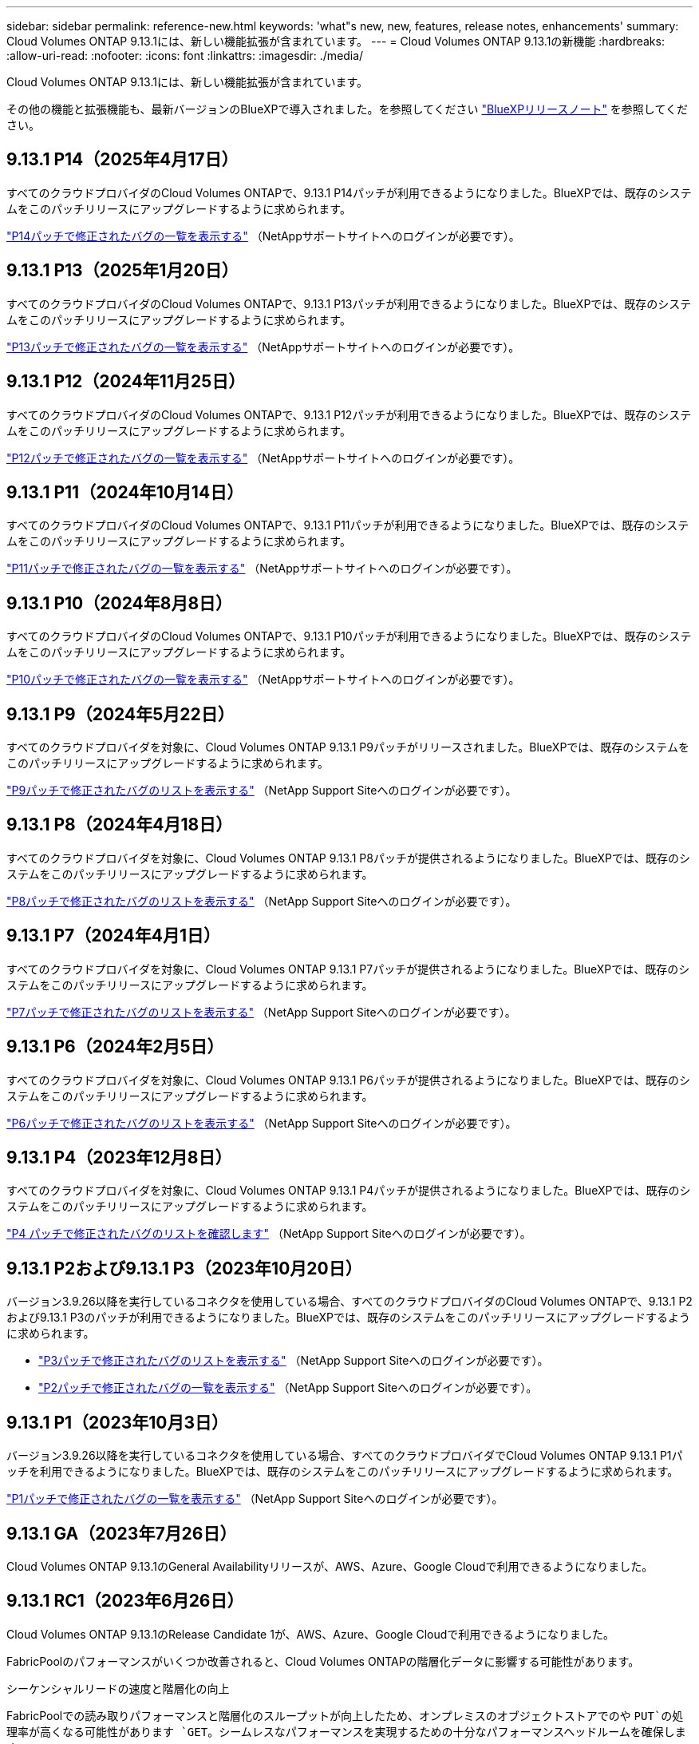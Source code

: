 ---
sidebar: sidebar 
permalink: reference-new.html 
keywords: 'what"s new, new, features, release notes, enhancements' 
summary: Cloud Volumes ONTAP 9.13.1には、新しい機能拡張が含まれています。 
---
= Cloud Volumes ONTAP 9.13.1の新機能
:hardbreaks:
:allow-uri-read: 
:nofooter: 
:icons: font
:linkattrs: 
:imagesdir: ./media/


[role="lead"]
Cloud Volumes ONTAP 9.13.1には、新しい機能拡張が含まれています。

その他の機能と拡張機能も、最新バージョンのBlueXPで導入されました。を参照してください https://docs.netapp.com/us-en/bluexp-cloud-volumes-ontap/whats-new.html["BlueXPリリースノート"^] を参照してください。



== 9.13.1 P14（2025年4月17日）

すべてのクラウドプロバイダのCloud Volumes ONTAPで、9.13.1 P14パッチが利用できるようになりました。BlueXPでは、既存のシステムをこのパッチリリースにアップグレードするように求められます。

link:https://mysupport.netapp.com/site/products/all/details/cloud-volumes-ontap/downloads-tab/download/62632/9.13.1P14["P14パッチで修正されたバグの一覧を表示する"^] （NetAppサポートサイトへのログインが必要です）。



== 9.13.1 P13（2025年1月20日）

すべてのクラウドプロバイダのCloud Volumes ONTAPで、9.13.1 P13パッチが利用できるようになりました。BlueXPでは、既存のシステムをこのパッチリリースにアップグレードするように求められます。

link:https://mysupport.netapp.com/site/products/all/details/cloud-volumes-ontap/downloads-tab/download/62632/9.13.1P13["P13パッチで修正されたバグの一覧を表示する"^] （NetAppサポートサイトへのログインが必要です）。



== 9.13.1 P12（2024年11月25日）

すべてのクラウドプロバイダのCloud Volumes ONTAPで、9.13.1 P12パッチが利用できるようになりました。BlueXPでは、既存のシステムをこのパッチリリースにアップグレードするように求められます。

link:https://mysupport.netapp.com/site/products/all/details/cloud-volumes-ontap/downloads-tab/download/62632/9.13.1P12["P12パッチで修正されたバグの一覧を表示する"^] （NetAppサポートサイトへのログインが必要です）。



== 9.13.1 P11（2024年10月14日）

すべてのクラウドプロバイダのCloud Volumes ONTAPで、9.13.1 P11パッチが利用できるようになりました。BlueXPでは、既存のシステムをこのパッチリリースにアップグレードするように求められます。

link:https://mysupport.netapp.com/site/products/all/details/cloud-volumes-ontap/downloads-tab/download/62632/9.13.1P11["P11パッチで修正されたバグの一覧を表示する"^] （NetAppサポートサイトへのログインが必要です）。



== 9.13.1 P10（2024年8月8日）

すべてのクラウドプロバイダのCloud Volumes ONTAPで、9.13.1 P10パッチが利用できるようになりました。BlueXPでは、既存のシステムをこのパッチリリースにアップグレードするように求められます。

link:https://mysupport.netapp.com/site/products/all/details/cloud-volumes-ontap/downloads-tab/download/62632/9.13.1P10["P10パッチで修正されたバグの一覧を表示する"^] （NetAppサポートサイトへのログインが必要です）。



== 9.13.1 P9（2024年5月22日）

すべてのクラウドプロバイダを対象に、Cloud Volumes ONTAP 9.13.1 P9パッチがリリースされました。BlueXPでは、既存のシステムをこのパッチリリースにアップグレードするように求められます。

link:https://mysupport.netapp.com/site/products/all/details/cloud-volumes-ontap/downloads-tab/download/62632/9.13.1P9["P9パッチで修正されたバグのリストを表示する"^] （NetApp Support Siteへのログインが必要です）。



== 9.13.1 P8（2024年4月18日）

すべてのクラウドプロバイダを対象に、Cloud Volumes ONTAP 9.13.1 P8パッチが提供されるようになりました。BlueXPでは、既存のシステムをこのパッチリリースにアップグレードするように求められます。

link:https://mysupport.netapp.com/site/products/all/details/cloud-volumes-ontap/downloads-tab/download/62632/9.13.1P8["P8パッチで修正されたバグのリストを表示する"^] （NetApp Support Siteへのログインが必要です）。



== 9.13.1 P7（2024年4月1日）

すべてのクラウドプロバイダを対象に、Cloud Volumes ONTAP 9.13.1 P7パッチが提供されるようになりました。BlueXPでは、既存のシステムをこのパッチリリースにアップグレードするように求められます。

link:https://mysupport.netapp.com/site/products/all/details/cloud-volumes-ontap/downloads-tab/download/62632/9.13.1P7["P7パッチで修正されたバグのリストを表示する"^] （NetApp Support Siteへのログインが必要です）。



== 9.13.1 P6（2024年2月5日）

すべてのクラウドプロバイダを対象に、Cloud Volumes ONTAP 9.13.1 P6パッチが提供されるようになりました。BlueXPでは、既存のシステムをこのパッチリリースにアップグレードするように求められます。

link:https://mysupport.netapp.com/site/products/all/details/cloud-volumes-ontap/downloads-tab/download/62632/9.13.1P6["P6パッチで修正されたバグのリストを表示する"^] （NetApp Support Siteへのログインが必要です）。



== 9.13.1 P4（2023年12月8日）

すべてのクラウドプロバイダを対象に、Cloud Volumes ONTAP 9.13.1 P4パッチが提供されるようになりました。BlueXPでは、既存のシステムをこのパッチリリースにアップグレードするように求められます。

link:https://mysupport.netapp.com/site/products/all/details/cloud-volumes-ontap/downloads-tab/download/62632/9.13.1P4["P4 パッチで修正されたバグのリストを確認します"^] （NetApp Support Siteへのログインが必要です）。



== 9.13.1 P2および9.13.1 P3（2023年10月20日）

バージョン3.9.26以降を実行しているコネクタを使用している場合、すべてのクラウドプロバイダのCloud Volumes ONTAPで、9.13.1 P2および9.13.1 P3のパッチが利用できるようになりました。BlueXPでは、既存のシステムをこのパッチリリースにアップグレードするように求められます。

* link:https://mysupport.netapp.com/site/products/all/details/cloud-volumes-ontap/downloads-tab/download/62632/9.13.1P3["P3パッチで修正されたバグのリストを表示する"^] （NetApp Support Siteへのログインが必要です）。
* link:https://mysupport.netapp.com/site/products/all/details/cloud-volumes-ontap/downloads-tab/download/62632/9.13.1P2["P2パッチで修正されたバグの一覧を表示する"^] （NetApp Support Siteへのログインが必要です）。




== 9.13.1 P1（2023年10月3日）

バージョン3.9.26以降を実行しているコネクタを使用している場合、すべてのクラウドプロバイダでCloud Volumes ONTAP 9.13.1 P1パッチを利用できるようになりました。BlueXPでは、既存のシステムをこのパッチリリースにアップグレードするように求められます。

link:https://mysupport.netapp.com/site/products/all/details/cloud-volumes-ontap/downloads-tab/download/62632/9.13.1P1["P1パッチで修正されたバグの一覧を表示する"^] （NetApp Support Siteへのログインが必要です）。



== 9.13.1 GA（2023年7月26日）

Cloud Volumes ONTAP 9.13.1のGeneral Availabilityリリースが、AWS、Azure、Google Cloudで利用できるようになりました。



== 9.13.1 RC1（2023年6月26日）

Cloud Volumes ONTAP 9.13.1のRelease Candidate 1が、AWS、Azure、Google Cloudで利用できるようになりました。

FabricPoolのパフォーマンスがいくつか改善されると、Cloud Volumes ONTAPの階層化データに影響する可能性があります。

.シーケンシャルリードの速度と階層化の向上
FabricPoolでの読み取りパフォーマンスと階層化のスループットが向上したため、オンプレミスのオブジェクトストアでのや `PUT`の処理率が高くなる可能性があります `GET`。シームレスなパフォーマンスを実現するための十分なパフォーマンスヘッドルームを確保します。

詳細については、 https://www.netapp.com/media/17239-tr-4598.pdf["FabricPoolベストプラクティスガイド"^]

.積極的な先読み機能
FabricPoolの機能を使用する `Aggressive Readahead`と、ファイルレベルでの読み取り処理が増加し、パブリッククラウドでの読み取りコストとメモリ利用率が上昇する可能性があります。

詳細については、ONTAPのドキュメントを参照してください。 https://docs.netapp.com/us-en/ontap/fabricpool/enable-disable-aggressive-read-ahead-task.html#enable-aggressive-read-ahead-mode-during-volume-creation["アグレッシブ先読みモードの有効化と無効化"^]

.Cloud Write機能
NFSクライアントからFabricPoolの大容量階層に直接書き込むことができます。この機能には一定の制限があるため、注意して使用してください。たとえば、SnapMirrorなどの通常のONTAPトラフィックにクラウド書き込みNFSトラフィックが追加されると、SnapMirrorの全体的な目標復旧時点（RPO）と目標復旧時間（RTO）が影響を受ける可能性があります。

詳細については、ONTAPのドキュメントを参照してください。 https://docs.netapp.com/us-en/ontap/fabricpool/enable-disable-volume-cloud-write-task.html["ボリュームをクラウドに直接書き込むための有効化と無効化"^]



== アップグレードに関する注意事項

このリリースへのアップグレードの詳細については、以下のメモをお読みください。



=== アップグレード方法

Cloud Volumes ONTAP のアップグレードは、BlueXPから完了している必要があります。System Manager または CLI を使用して Cloud Volumes ONTAP をアップグレードしないでください。これを行うと、システムの安定性に影響を与える可能性

link:http://docs.netapp.com/us-en/bluexp-cloud-volumes-ontap/task-updating-ontap-cloud.html["BlueXPから通知があった場合のアップグレード方法について説明します"^]。



=== サポートされているアップグレードパス

Cloud Volumes ONTAP 9.12.1および9.13.0リリースから9.13.1にアップグレードできます。BlueXPでは、対象となるCloud Volumes ONTAP システムをこのリリースにアップグレードするように求められます。



=== 必要なコネクタのバージョン

新しいCloud Volumes ONTAP 9.13.1システムを導入し、既存のシステムを9.13.1にアップグレードするには、BlueXP Connectorのバージョン3.9.26以降が実行されている必要があります。


TIP: コネクタの自動アップグレードはデフォルトで有効になっているため、最新バージョンを実行する必要があります。



=== ダウンタイム

* シングルノードシステムのアップグレードでは、 I/O が中断されるまで最大 25 分間システムがオフラインになります。
* HA ペアのアップグレードは無停止で、 I/O が中断されません。無停止アップグレードでは、各ノードが連携してアップグレードされ、クライアントへの I/O の提供が継続されます。




=== C4、M4、およびR4のインスタンスはサポートされなくなりました

AWSでは、C4、M4、およびR4 EC2インスタンスタイプはCloud Volumes ONTAP でサポートされなくなりました。C4、M4、またはR4インスタンスタイプで実行されている既存のシステムがある場合は、C5、m5、またはr5インスタンスファミリーでインスタンスタイプに変更する必要があります。インスタンスタイプを変更するまで、このリリースにアップグレードすることはできません。

link:https://docs.netapp.com/us-en/bluexp-cloud-volumes-ontap/task-change-ec2-instance.html["Cloud Volumes ONTAP のEC2インスタンスタイプを変更する方法について説明します"^]。

を参照してください link:https://mysupport.netapp.com/info/communications/ECMLP2880231.html["ネットアップサポート"^] これらのインスタンスタイプの可用性とサポート終了の詳細については、を参照してください。
